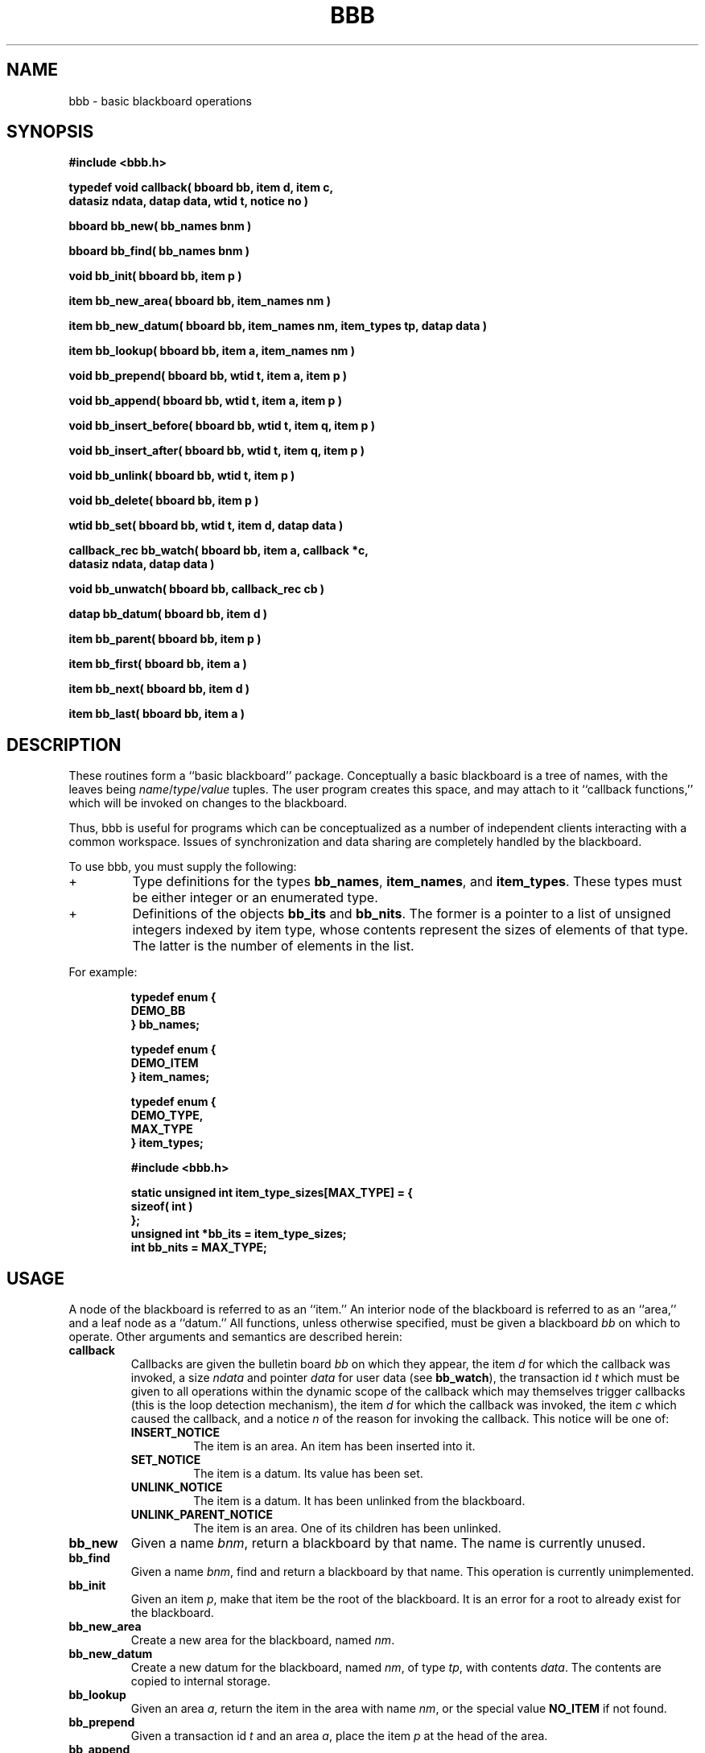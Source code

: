 .\" Copyright (c) 1998-2003 Bart Massey
.\" All Rights Reserved
.\" Please see end of file for license information

.TH BBB 3  "1 March 1993"
.SH NAME
bbb \- basic blackboard operations
.SH SYNOPSIS
.nf
.ft B
#include <bbb.h>
.ft
.fi
.LP
.nf
.ft B
typedef void callback( bboard bb, item d, item c,
 datasiz ndata, datap data, wtid t, notice no )
.ft
.fi
.LP
.nf
.ft B
bboard bb_new( bb_names bnm )
.ft
.fi
.LP
.nf
.ft B
bboard bb_find( bb_names bnm )
.ft
.fi
.LP
.nf
.ft B
void bb_init( bboard bb, item p )
.ft
.fi
.LP
.nf
.ft B
item bb_new_area( bboard bb, item_names nm )
.ft
.fi
.LP
.fn
.ft B
item bb_new_datum( bboard bb, item_names nm, item_types tp, datap data )
.ft
.fi
.LP
.nf
.ft B
item bb_lookup( bboard bb, item a, item_names nm )
.ft
.fi
.LP
.nf
.ft B
void bb_prepend( bboard bb, wtid t, item a, item p )
.ft
.fi
.LP
.nf
.ft B
void bb_append( bboard bb, wtid t, item a, item p )
.ft
.fi
.LP
.nf
.ft B
void bb_insert_before( bboard bb, wtid t, item q, item p )
.ft
.fi
.LP
.nf
.ft B
void bb_insert_after( bboard bb, wtid t, item q, item p )
.ft
.fi
.LP
.nf
.ft B
void bb_unlink( bboard bb, wtid t, item p )
.ft
.fi
.LP
.nf
.ft B
void bb_delete( bboard bb, item p )
.ft
.fi
.LP
.nf
.ft B
wtid bb_set( bboard bb, wtid t, item d, datap data )
.ft
.fi
.LP
.nf
.ft B
callback_rec bb_watch( bboard bb, item a, callback *c,
 datasiz ndata, datap data )
.ft
.fi
.LP
.nf
.ft B
void bb_unwatch( bboard bb, callback_rec cb )
.ft
.fi
.LP
.nf
.ft B
datap bb_datum( bboard bb, item d )
.ft
.fi
.LP
.nf
.ft B
item bb_parent( bboard bb, item p )
.ft
.fi
.LP
.nf
.ft B
item bb_first( bboard bb, item a )
.ft
.fi
.LP
.nf
.ft B
item bb_next( bboard bb, item d )
.ft
.fi
.LP
.nf
.ft B
item bb_last( bboard bb, item a )
.ft
.fi
.SH DESCRIPTION
.LP
These routines form a ``basic blackboard'' package.
Conceptually a basic blackboard is a tree of names,
with the leaves being
.IR name / type / value
tuples.  The user program creates this space, and may
attach to it ``callback functions,'' which will be invoked
on changes to the blackboard.
.LP
Thus, bbb is useful for
programs which can be conceptualized as a number of independent
clients interacting with a common workspace.  Issues of synchronization
and data sharing are completely handled by the blackboard.
.LP
To use bbb, you must supply the following:
.TP
+
Type definitions for the types
.BR bb_names ", " item_names ", and " item_types .
These types must be either integer or an enumerated type.
.TP
+
Definitions of the objects
.BR bb_its " and " bb_nits .
The former is a pointer to a list of unsigned integers indexed
by item type, whose contents represent the sizes of elements
of that type.  The latter is the number of elements in the list.
.LP
For example:
.LP
.RS
.nf
.ft B
typedef enum {
  DEMO_BB
} bb_names;

typedef enum {
  DEMO_ITEM
} item_names;

typedef enum {
  DEMO_TYPE,
  MAX_TYPE
} item_types;

#include <bbb.h>

static unsigned int item_type_sizes[MAX_TYPE] = {
 sizeof( int )
};
unsigned int *bb_its = item_type_sizes;
int bb_nits = MAX_TYPE;
.ft
.fi
.RE
.SH USAGE
.LP
A node of the blackboard is referred to as an ``item.''
An interior node of the blackboard is referred to as an ``area,''
and a leaf node as a ``datum.''
All functions, unless otherwise specified, must be given a blackboard
.I bb
on which to operate.  Other arguments and semantics are described herein:
.TP
.B callback
Callbacks are given the bulletin board
.I bb
on which they appear, the item
.I d
for which the callback was invoked,
a size
.I ndata
and pointer
.I data
for user data (see
.BR bb_watch "),"
the transaction id
.I t
which must be given to all operations within the dynamic
scope of the callback which may themselves trigger callbacks
(this is the loop detection mechanism), the item
.I d
for which the callback was invoked, the item
.I c
which caused the callback,
and a notice
.I n
of the reason for invoking the callback.  This notice will be one of:
.RS
.TP
.B INSERT_NOTICE
The item is an area.  An item has been inserted into it.
.TP
.B SET_NOTICE
The item is a datum.  Its value has been set.
.TP
.B UNLINK_NOTICE
The item is a datum.  It has been unlinked from the blackboard.
.TP
.B UNLINK_PARENT_NOTICE
The item is an area.  One of its children has been unlinked.
.RE
.TP
.B bb_new
Given a name
.IR bnm ,
return a blackboard by that name.  The name is currently
unused.
.TP
.B bb_find
Given a name
.IR bnm ,
find and return a blackboard by that name.  This operation
is currently unimplemented.
.TP
.B bb_init
Given an item
.IR p ,
make that item be the root of the blackboard.
It is an error for a root to already exist for the blackboard.
.TP
.B bb_new_area
Create a new area for the blackboard, named
.IR nm .
.TP
.B bb_new_datum
Create a new datum for the blackboard, named
.IR nm ,
of type
.IR tp ,
with contents
.IR data .
The contents are copied to internal storage.
.TP
.B bb_lookup
Given an area
.IR a ,
return the item in the area with name
.IR nm ,
or the special value
.B NO_ITEM
if not found.
.TP
.B bb_prepend
Given a transaction id
.I t
and an area
.IR a ,
place the item
.IR p
at the head of the area.
.TP
.B bb_append
Like bb_prepend, only place the item at the end.
.TP
.B bb_insert_before
Like bb_prepend, only place the item immediately
before the item
.IR q ,
which must be in the area.
.TP
.B bb_insert_after
Like bb_insert_before, only place after the target.
.TP
.B bb_unlink
As part of transaction
.IR t ,
remove the item
.I p
from the bboard structure.
.TP
.B bb_delete
Free any memory associated with the item
.IR p ,
which must already be unlinked.
.TP
.B bb_set
As part of transaction
.IR t ,
set the datum
.I d
to have data part
.IR data .
Note that the data is copied to internal storage.
.TP
.B bb_watch
On the item
.I p
set the callback
.I c
with
.I ndata
bytes of user data
pointed to by
.IR data .
Returns a callback record, which may be supplied to
.BR bb_unwatch .
.TP
.B bb_unwatch
Get rid of the callback associated with the record
.IR cb .
.TP
.B bb_datum
Returns the data portion of the datum
.IR d .
.TP
.B bb_parent
Returns the parent of the item
.IR p ,
or
.BR NO_ITEM .
.TP
.B bb_first
Returns the first element of the area
.IR a ,
or
.BR NO_ITEM .
.TP
.B bb_next
Returns the successor of the datum
.IR d ,
or
.BR NO_ITEM .
.TP
.B bb_last
Returns the last element of the area
.IR a ,
or
.BR NO_ITEM .
.SH NOTES
.LP
In the future, this should be implemented as a networked system.  The
interface was designed to allow the clients to communicate
across a network transparently, so implementation shouldn't
be too difficult.
.SH BUGS
.LP
There really is no way to handle errors inline.  Currently
they just cause the user program to abort.
.LP
Callback loops are merely detected, and merely cause the user
program to abort.  It would be nice to avoid callback loops,
and/or to allow the user program to handle them gracefully.
.LP
The blackboard is always assumed to be a tree.  It is difficult
and expensive to detect other kinds of directed graphs, but
we should probably do it anyhow.
.LP
.B C
is not a good language for this sort of thing \*- the requirement
that the user supply strictly formatted adjunct information about
types and sizes is archaic and annoying.

.\" Permission is hereby granted, free of charge, to any person
.\" obtaining a copy of this software and associated
.\" documentation files (the "Software"), to deal in the
.\" Software without restriction, including without limitation
.\" the rights to use, copy, modify, merge, publish, distribute,
.\" sublicense, and/or sell copies of the Software, and to
.\" permit persons to whom the Software is furnished to do so,
.\" subject to the following conditions:
.\" 
.\" The above copyright notice and this permission notice shall
.\" be included in all copies or substantial portions of the
.\" Software.
.\" 
.\" THE SOFTWARE IS PROVIDED "AS IS", WITHOUT WARRANTY OF ANY
.\" KIND, EXPRESS OR IMPLIED, INCLUDING BUT NOT LIMITED TO THE
.\" WARRANTIES OF MERCHANTABILITY, FITNESS FOR A PARTICULAR
.\" PURPOSE AND NONINFRINGEMENT. IN NO EVENT SHALL THE AUTHORS
.\" OR COPYRIGHT HOLDERS BE LIABLE FOR ANY CLAIM, DAMAGES OR
.\" OTHER LIABILITY, WHETHER IN AN ACTION OF CONTRACT, TORT OR
.\" OTHERWISE, ARISING FROM, OUT OF OR IN CONNECTION WITH THE
.\" SOFTWARE OR THE USE OR OTHER DEALINGS IN THE SOFTWARE.
